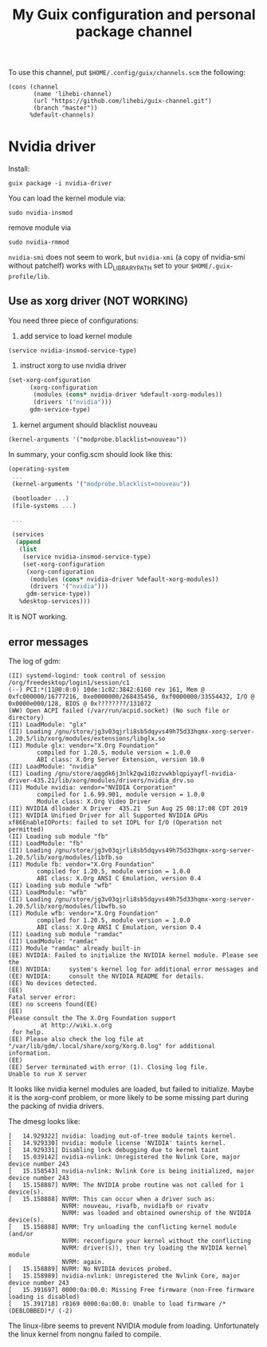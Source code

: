 #+TITLE: My Guix configuration and personal package channel

To use this channel, put =$HOME/.config/guix/channels.scm= the following:

#+BEGIN_EXAMPLE
(cons (channel
       (name 'lihebi-channel)
       (url "https://github.com/lihebi/guix-channel.git")
       (branch "master"))
      %default-channels)
#+END_EXAMPLE

* Nvidia driver

Install:

#+begin_example
guix package -i nvidia-driver
#+end_example

You can load the kernel module via:

#+begin_example
sudo nvidia-insmod
#+end_example

remove module via

#+begin_example
sudo nvidia-rmmod
#+end_example

=nvidia-smi= does not seem to work, but =nvidia-xmi= (a copy of nvidia-smi
without patchelf) works with LD_LIBRARY_PATH set to your
=$HOME/.guix-profile/lib=.

** Use as xorg driver (NOT WORKING)

You need three piece of configurations:

1. add service to load kernel module

#+begin_example
(service nvidia-insmod-service-type)
#+end_example

2. instruct xorg to use nvidia driver

#+BEGIN_SRC scheme
(set-xorg-configuration
      (xorg-configuration
       (modules (cons* nvidia-driver %default-xorg-modules))
       (drivers '("nvidia")))
      gdm-service-type)
#+END_SRC

3. kernel argument should blacklist nouveau

#+begin_example
(kernel-arguments '("modprobe.blacklist=nouveau"))
#+end_example


In summary, your config.scm should look like this:

#+BEGIN_SRC scheme
(operating-system
 ...
 (kernel-arguments '("modprobe.blacklist=nouveau"))

 (bootloader ...)
 (file-systems ...)

 ...

 (services
  (append
   (list
    (service nvidia-insmod-service-type)
    (set-xorg-configuration
     (xorg-configuration
      (modules (cons* nvidia-driver %default-xorg-modules))
      (drivers '("nvidia")))
     gdm-service-type))
   %desktop-services)))
#+END_SRC

It is NOT working.

** error messages
The log of gdm:

#+begin_example
(II) systemd-logind: took control of session /org/freedesktop/login1/session/c1
(--) PCI:*(11@0:0:0) 10de:1c02:3842:6160 rev 161, Mem @ 0xfc000000/16777216, 0xe0000000/268435456, 0xf0000000/33554432, I/O @ 0x0000e000/128, BIOS @ 0x????????/131072
(WW) Open ACPI failed (/var/run/acpid.socket) (No such file or directory)
(II) LoadModule: "glx"
(II) Loading /gnu/store/jg3v03qjrli8sb5dqyvs49h75d33hqmx-xorg-server-1.20.5/lib/xorg/modules/extensions/libglx.so
(II) Module glx: vendor="X.Org Foundation"
        compiled for 1.20.5, module version = 1.0.0
        ABI class: X.Org Server Extension, version 10.0
(II) LoadModule: "nvidia"
(II) Loading /gnu/store/aqgdk6j3nlk2qw1i0zzvwkblqpiyayfl-nvidia-driver-435.21/lib/xorg/modules/drivers/nvidia_drv.so
(II) Module nvidia: vendor="NVIDIA Corporation"
        compiled for 1.6.99.901, module version = 1.0.0
        Module class: X.Org Video Driver
(II) NVIDIA dlloader X Driver  435.21  Sun Aug 25 08:17:08 CDT 2019
(II) NVIDIA Unified Driver for all Supported NVIDIA GPUs
xf86EnableIOPorts: failed to set IOPL for I/O (Operation not permitted)
(II) Loading sub module "fb"
(II) LoadModule: "fb"
(II) Loading /gnu/store/jg3v03qjrli8sb5dqyvs49h75d33hqmx-xorg-server-1.20.5/lib/xorg/modules/libfb.so
(II) Module fb: vendor="X.Org Foundation"
        compiled for 1.20.5, module version = 1.0.0
        ABI class: X.Org ANSI C Emulation, version 0.4
(II) Loading sub module "wfb"
(II) LoadModule: "wfb"
(II) Loading /gnu/store/jg3v03qjrli8sb5dqyvs49h75d33hqmx-xorg-server-1.20.5/lib/xorg/modules/libwfb.so
(II) Module wfb: vendor="X.Org Foundation"
        compiled for 1.20.5, module version = 1.0.0
        ABI class: X.Org ANSI C Emulation, version 0.4
(II) Loading sub module "ramdac"
(II) LoadModule: "ramdac"
(II) Module "ramdac" already built-in
(EE) NVIDIA: Failed to initialize the NVIDIA kernel module. Please see the
(EE) NVIDIA:     system's kernel log for additional error messages and
(EE) NVIDIA:     consult the NVIDIA README for details.
(EE) No devices detected.
(EE)
Fatal server error:
(EE) no screens found(EE)
(EE)
Please consult the The X.Org Foundation support
         at http://wiki.x.org
 for help.
(EE) Please also check the log file at "/var/lib/gdm/.local/share/xorg/Xorg.0.log" for additional information.
(EE)
(EE) Server terminated with error (1). Closing log file.
Unable to run X server
#+end_example

It looks like nvidia kernel modules are loaded, but failed to initialize. Maybe
it is the xorg-conf problem, or more likely to be some missing part during the
packing of nvidia drivers.

The dmesg looks like:

#+begin_example
[   14.929322] nvidia: loading out-of-tree module taints kernel.
[   14.929330] nvidia: module license 'NVIDIA' taints kernel.
[   14.929331] Disabling lock debugging due to kernel taint
[   15.039142] nvidia-nvlink: Unregistered the Nvlink Core, major device number 243
[   15.158543] nvidia-nvlink: Nvlink Core is being initialized, major device number 243
[   15.158887] NVRM: The NVIDIA probe routine was not called for 1 device(s).
[   15.158888] NVRM: This can occur when a driver such as:
               NVRM: nouveau, rivafb, nvidiafb or rivatv
               NVRM: was loaded and obtained ownership of the NVIDIA device(s).
[   15.158888] NVRM: Try unloading the conflicting kernel module (and/or
               NVRM: reconfigure your kernel without the conflicting
               NVRM: driver(s)), then try loading the NVIDIA kernel module
               NVRM: again.
[   15.158889] NVRM: No NVIDIA devices probed.
[   15.158989] nvidia-nvlink: Unregistered the Nvlink Core, major device number 243
[   15.391697] 0000:0a:00.0: Missing Free firmware (non-Free firmware loading is disabled)
[   15.391718] r8169 0000:0a:00.0: Unable to load firmware /*(DEBLOBBED)*/ (-2)
#+end_example

The linux-libre seems to prevent NVIDIA module from loading. Unfortunately the
linux kernel from nongnu failed to compile.
